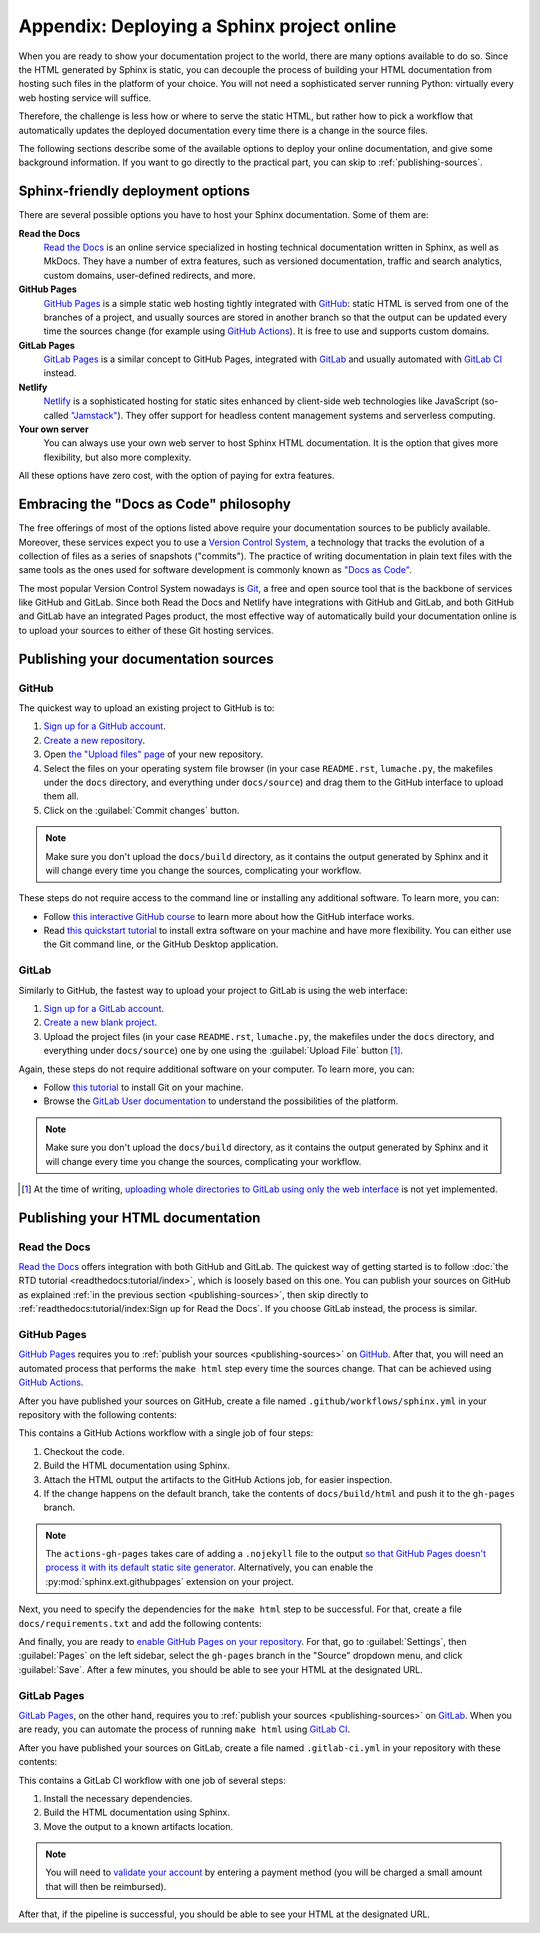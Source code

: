 Appendix: Deploying a Sphinx project online
===========================================

When you are ready to show your documentation project to the world, there are
many options available to do so. Since the HTML generated by Sphinx is static,
you can decouple the process of building your HTML documentation from hosting
such files in the platform of your choice. You will not need a sophisticated
server running Python: virtually every web hosting service will suffice.

Therefore, the challenge is less how or where to serve the static HTML, but
rather how to pick a workflow that automatically updates the deployed
documentation every time there is a change in the source files.

The following sections describe some of the available options to deploy
your online documentation, and give some background information. If you want
to go directly to the practical part, you can skip to :ref:`publishing-sources`.

Sphinx-friendly deployment options
----------------------------------

There are several possible options you have to host your Sphinx documentation.
Some of them are:

**Read the Docs**
   `Read the Docs`_ is an online service specialized in hosting technical
   documentation written in Sphinx, as well as MkDocs. They have a
   number of extra features, such as versioned documentation, traffic and
   search analytics, custom domains, user-defined redirects, and more.

**GitHub Pages**
   `GitHub Pages`_ is a simple static web hosting tightly integrated with
   `GitHub`_: static HTML is served from one of the branches of a project,
   and usually sources are stored in another branch so that the output
   can be updated every time the sources change (for example using `GitHub
   Actions`_). It is free to use and supports custom domains.

**GitLab Pages**
   `GitLab Pages`_ is a similar concept to GitHub Pages, integrated with
   `GitLab`_ and usually automated with `GitLab CI`_ instead.

**Netlify**
   `Netlify`_ is a sophisticated hosting for static sites enhanced by
   client-side web technologies like JavaScript (so-called `"Jamstack"`_).
   They offer support for headless content management systems and
   serverless computing.

**Your own server**
   You can always use your own web server to host Sphinx HTML documentation.
   It is the option that gives more flexibility, but also more complexity.

All these options have zero cost, with the option of paying for extra features.

.. _Read the Docs: https://readthedocs.org/
.. _GitHub Pages: https://pages.github.com/
.. _GitHub: https://github.com/
.. _GitHub Actions: https://github.com/features/actions
.. _GitLab Pages: https://about.gitlab.com/stages-devops-lifecycle/pages/
.. _GitLab: https://gitlab.com/
.. _GitLab CI: https://about.gitlab.com/stages-devops-lifecycle/continuous-integration/
.. _Netlify: https://www.netlify.com/
.. _"Jamstack": https://jamstack.org/

Embracing the "Docs as Code" philosophy
---------------------------------------

The free offerings of most of the options listed above require your
documentation sources to be publicly available. Moreover, these services
expect you to use a `Version Control System`_, a technology that tracks the
evolution of a collection of files as a series of snapshots ("commits").
The practice of writing documentation in plain text files with the same tools
as the ones used for software development is commonly known as `"Docs as Code"`_.

The most popular Version Control System nowadays is Git_, a free and open
source tool that is the backbone of services like GitHub and GitLab.
Since both Read the Docs and Netlify have integrations with GitHub and GitLab,
and both GitHub and GitLab have an integrated Pages product, the most effective
way of automatically build your documentation online is to upload your sources
to either of these Git hosting services.

.. _Version Control System: https://en.wikipedia.org/wiki/Version_control
.. _"Docs as Code": https://www.writethedocs.org/guide/docs-as-code/
.. _Git: https://git-scm.com/

.. _publishing-sources:

Publishing your documentation sources
-------------------------------------

GitHub
~~~~~~

The quickest way to upload an existing project to GitHub is to:

1. `Sign up for a GitHub account <https://github.com/signup>`_.
2. `Create a new repository <https://github.com/new>`_.
3. Open `the "Upload files" page`_ of your new repository.
4. Select the files on your operating system file browser (in your case
   ``README.rst``, ``lumache.py``, the makefiles under the ``docs`` directory,
   and everything under ``docs/source``) and drag them to the GitHub interface
   to upload them all.
5. Click on the :guilabel:`Commit changes` button.

.. _the "Upload files" page: https://docs.github.com/en/repositories/working-with-files/managing-files/adding-a-file-to-a-repository

.. note::

   Make sure you don't upload the ``docs/build`` directory, as it contains the
   output generated by Sphinx and it will change every time you change the
   sources, complicating your workflow.

These steps do not require access to the command line or installing any
additional software. To learn more, you can:

- Follow `this interactive GitHub course`_ to learn more about how the GitHub
  interface works.
- Read `this quickstart tutorial`_ to install extra software on your machine
  and have more flexibility. You can either use the Git command line, or the
  GitHub Desktop application.

.. _this interactive GitHub course: https://lab.github.com/githubtraining/introduction-to-github
.. _this quickstart tutorial: https://docs.github.com/en/get-started/quickstart

GitLab
~~~~~~

Similarly to GitHub, the fastest way to upload your project to GitLab is
using the web interface:

1. `Sign up for a GitLab account <https://gitlab.com/users/sign_up>`_.
2. `Create a new blank project <https://gitlab.com/projects/new>`_.
3. Upload the project files (in your case ``README.rst``, ``lumache.py``, the
   makefiles under the ``docs`` directory, and everything under
   ``docs/source``) one by one using the :guilabel:`Upload File` button [#f1]_.

Again, these steps do not require additional software on your computer. To
learn more, you can:

- Follow `this tutorial`_ to install Git on your machine.
- Browse the `GitLab User documentation`_ to understand the possibilities of
  the platform.

.. _this tutorial: https://docs.gitlab.com/ee/gitlab-basics/start-using-git.html
.. _GitLab User documentation: https://docs.gitlab.com/ee/user/index.html

.. note::

   Make sure you don't upload the ``docs/build`` directory, as it contains the
   output generated by Sphinx and it will change every time you change the
   sources, complicating your workflow.

.. [#f1] At the time of writing, `uploading whole directories to GitLab using
         only the web
         interface <https://gitlab.com/gitlab-org/gitlab/-/issues/228490>`_ is
         not yet implemented.

Publishing your HTML documentation
----------------------------------

Read the Docs
~~~~~~~~~~~~~

`Read the Docs`_ offers integration with both GitHub and GitLab. The quickest
way of getting started is to follow :doc:`the RTD
tutorial <readthedocs:tutorial/index>`, which is loosely based on this one.
You can publish your sources on GitHub as explained :ref:`in the previous
section <publishing-sources>`, then skip directly to
:ref:`readthedocs:tutorial/index:Sign up for Read the Docs`.
If you choose GitLab instead, the process is similar.

GitHub Pages
~~~~~~~~~~~~

`GitHub Pages`_ requires you to :ref:`publish your
sources <publishing-sources>` on `GitHub`_. After that, you will need an
automated process that performs the ``make html`` step every time the sources
change. That can be achieved using `GitHub Actions`_.

After you have published your sources on GitHub, create a file named
``.github/workflows/sphinx.yml`` in your repository with the following
contents:

.. code-block:: yaml
   :caption: .github/workflows/

   name: Sphinx build

   on: push

   jobs:
     build:
       runs-on: ubuntu-latest
       steps:
       - uses: actions/checkout@v2
       - name: Build HTML
         uses: ammaraskar/sphinx-action@0.4
       - name: Upload artifacts
         uses: actions/upload-artifact@v1
         with:
           name: html-docs
           path: docs/build/html/
       - name: Deploy
         uses: peaceiris/actions-gh-pages@v3
         if: github.ref == 'refs/heads/main'
         with:
           github_token: ${{ secrets.GITHUB_TOKEN }}
           publish_dir: docs/build/html

This contains a GitHub Actions workflow with a single job of four steps:

1. Checkout the code.
2. Build the HTML documentation using Sphinx.
3. Attach the HTML output the artifacts to the GitHub Actions job, for easier
   inspection.
4. If the change happens on the default branch, take the contents of
   ``docs/build/html`` and push it to the ``gh-pages`` branch.

.. note::

   The ``actions-gh-pages`` takes care of adding a ``.nojekyll`` file to the
   output `so that GitHub Pages doesn't process it with its default
   static site generator`__. Alternatively, you can enable the
   :py:mod:`sphinx.ext.githubpages` extension on your project.

.. __: https://docs.github.com/en/pages/getting-started-with-github-pages/about-github-pages#static-site-generators

Next, you need to specify the dependencies for the ``make html`` step to be
successful. For that, create a file ``docs/requirements.txt`` and add the
following contents:

.. code-block::
   :caption: docs/requirements.txt

   furo==2021.11.16

And finally, you are ready to `enable GitHub Pages on your repository`_. For
that, go to :guilabel:`Settings`, then :guilabel:`Pages` on the left sidebar,
select the ``gh-pages`` branch in the "Source" dropdown menu, and click
:guilabel:`Save`. After a few minutes, you should be able to see your HTML at
the designated URL.

.. _enable GitHub Pages on your repository: https://docs.github.com/en/pages/getting-started-with-github-pages/configuring-a-publishing-source-for-your-github-pages-site

GitLab Pages
~~~~~~~~~~~~

`GitLab Pages`_, on the other hand, requires you to :ref:`publish your
sources <publishing-sources>` on `GitLab`_. When you are ready, you can
automate the process of running ``make html`` using `GitLab CI`_.

After you have published your sources on GitLab, create a file named
``.gitlab-ci.yml`` in your repository with these contents:

.. code-block:: yaml
   :caption: .gitlab-ci.yml

   stages:
     - deploy

   pages:
     stage: deploy
     image: python:3.9-slim
     before_script:
       - apt-get update && apt-get install make --no-install-recommends -y
       - python -m pip install sphinx furo
     script:
       - cd docs && make html
     after_script:
       - mv docs/build/html/ ./public/
     artifacts:
       paths:
       - public
     rules:
       - if: $CI_COMMIT_REF_NAME == $CI_DEFAULT_BRANCH

This contains a GitLab CI workflow with one job of several steps:

1. Install the necessary dependencies.
2. Build the HTML documentation using Sphinx.
3. Move the output to a known artifacts location.

.. note::
   You will need to `validate your account`_ by entering a payment method
   (you will be charged a small amount that will then be reimbursed).

.. _validate your account: https://about.gitlab.com/blog/2021/05/17/prevent-crypto-mining-abuse/#validating-an-account

After that, if the pipeline is successful, you should be able to see your HTML
at the designated URL.
